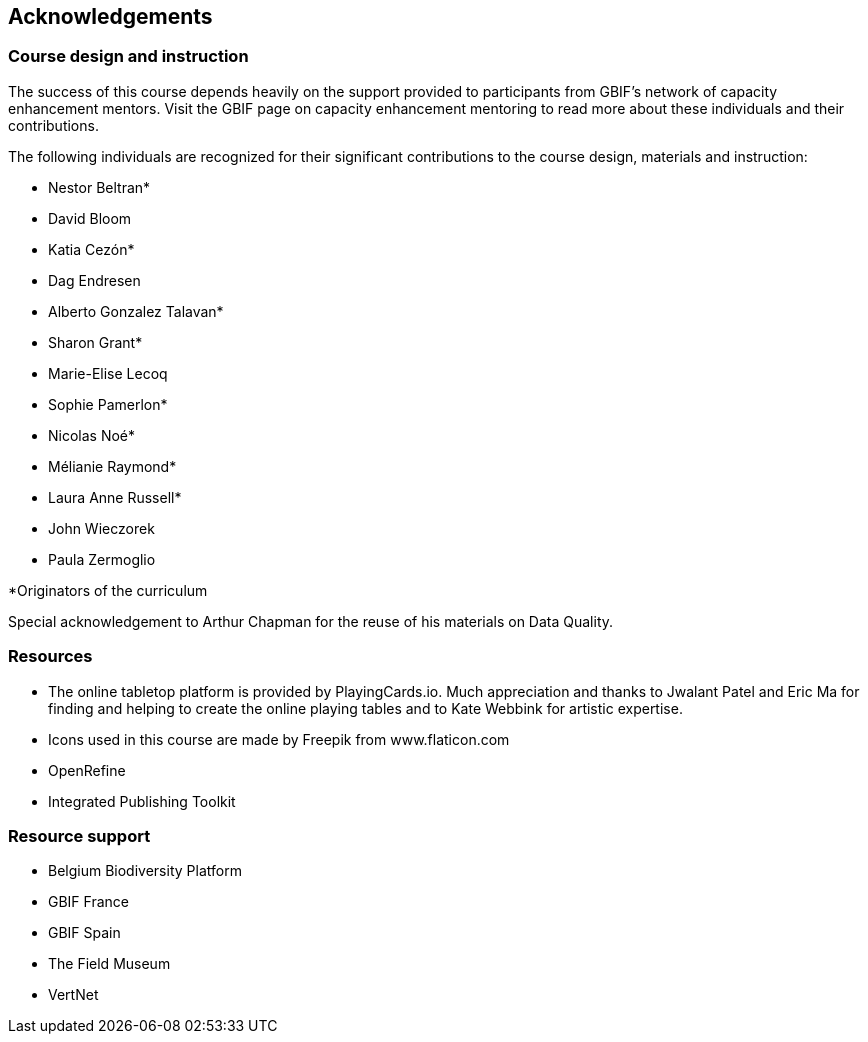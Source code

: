 [acknowledgements]
== Acknowledgements 

=== Course design and instruction

The success of this course depends heavily on the support provided to participants from GBIF's network of capacity enhancement mentors. 
Visit the GBIF page on capacity enhancement mentoring to read more about these individuals and their contributions.

The following individuals are recognized for their significant contributions to the course design, materials and instruction:

* Nestor Beltran*
* David Bloom
* Katia Cezón*
* Dag Endresen
* Alberto Gonzalez Talavan*
* Sharon Grant*
* Marie-Elise Lecoq
* Sophie Pamerlon*
* Nicolas Noé*
* Mélianie Raymond*
* Laura Anne Russell*
* John Wieczorek
* Paula Zermoglio

*Originators of the curriculum

Special acknowledgement to Arthur Chapman for the reuse of his materials on Data Quality.

=== Resources

* The online tabletop platform is provided by PlayingCards.io. Much appreciation and thanks to Jwalant Patel and Eric Ma for finding and helping to create the online playing tables and to Kate Webbink for artistic expertise.
* Icons used in this course are made by Freepik from www.flaticon.com
* OpenRefine
* Integrated Publishing Toolkit

=== Resource support

* Belgium Biodiversity Platform
* GBIF France
* GBIF Spain
* The Field Museum
* VertNet
